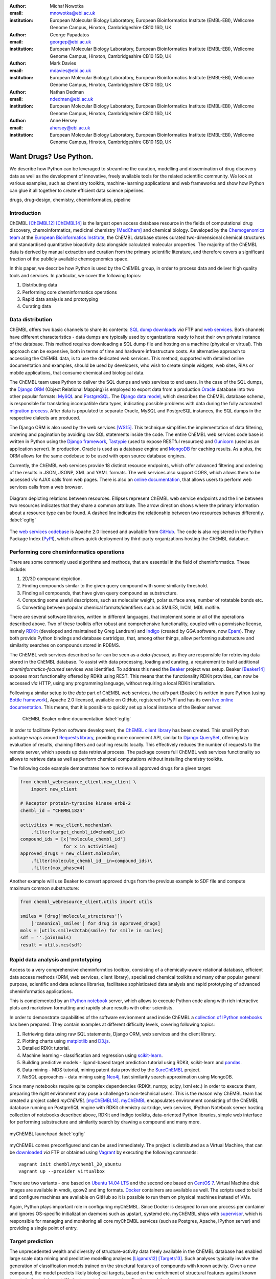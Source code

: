 :author: Michał Nowotka
:email: mnowotka@ebi.ac.uk
:institution: European Molecular Biology Laboratory, European Bioinformatics Institute (EMBL-EBI), Wellcome Genome Campus, Hinxton, Cambridgeshire CB10 1SD, UK

:author: George Papadatos
:email: georgep@ebi.ac.uk
:institution: European Molecular Biology Laboratory, European Bioinformatics Institute (EMBL-EBI), Wellcome Genome Campus, Hinxton, Cambridgeshire CB10 1SD, UK

:author: Mark Davies
:email: mdavies@ebi.ac.uk
:institution: European Molecular Biology Laboratory, European Bioinformatics Institute (EMBL-EBI), Wellcome Genome Campus, Hinxton, Cambridgeshire CB10 1SD, UK

:author: Nathan Dedman
:email: ndedman@ebi.ac.uk
:institution: European Molecular Biology Laboratory, European Bioinformatics Institute (EMBL-EBI), Wellcome Genome Campus, Hinxton, Cambridgeshire CB10 1SD, UK

:author: Anne Hersey
:email: ahersey@ebi.ac.uk
:institution: European Molecular Biology Laboratory, European Bioinformatics Institute (EMBL-EBI), Wellcome Genome Campus, Hinxton, Cambridgeshire CB10 1SD, UK

------------------------------------------------
Want Drugs? Use Python.
------------------------------------------------

.. class:: abstract

   We describe how Python can be leveraged to streamline the curation, 
   modelling and dissemination of drug discovery data as well as the 
   development of innovative, freely available tools for the related 
   scientific community.
   We look at various examples, such as chemistry toolkits, machine-learning
   applications and web frameworks and show how Python can glue it all together
   to create efficient data science pipelines.

.. class:: keywords

   drugs, drug-design, chemistry, cheminformatics, pipeline

Introduction
------------

ChEMBL [ChEMBL12]_ [ChEMBL14]_ is the largest open access database resource in 
the fields of computational drug discovery, chemoinformatics, medicinal 
chemistry [MedChem]_ and chemical biology.
Developed by the `Chemogenomics team`_ at the `European Bioinformatics
Institute`_, the ChEMBL database stores curated two-dimensional chemical
structures and standardised quantitative bioactivity data alongside calculated
molecular properties.
The majority of the ChEMBL data is derived by manual extraction
and curation from the primary scientific literature, and therefore covers a
significant fraction of the publicly available chemogenomics space.

In this paper, we describe how Python is used by the ChEMBL group, in order to 
process data and deliver high quality tools and services.
In particular, we cover the following topics:

1. Distributing data
2. Performing core cheminformatics operations
3. Rapid data analysis and prototyping
4. Curating data


Data distribution
-----------------

ChEMBL offers two basic channels to share its contents: 
`SQL dump downloads`_ *via* FTP and `web services`_.
Both channels have different characteristics - data dumps are typically used by
organizations ready to host their own private instance of the database.
This method requires downloading a SQL dump file and hosting on a
machine (physical or virtual).
This approach can be expensive, both in terms of time and hardware 
infrastructure costs.
An alternative approach to accessing the ChEMBL data, is to use the dedicated 
web services.
This method, supported with detailed online documentation and 
examples, should be used by developers, who wish to create simple widgets, web
sites, RIAs or mobile applications, that consume chemical and biological data.

The ChEMBL team uses Python to deliver the SQL dumps and web services to end 
users.
In the case of the SQL dumps, the `Django ORM`_ (Object Relational Mapping) is 
employed to export data from  a production `Oracle`_ database into two other 
popular formats: `MySQL`_ and `PostgreSQL`_.
The `Django data model`_, which describes the ChEMBL database schema, is
responsible for translating incompatible data types, indicating possible
problems with data during the fully automated `migration process`_.
After data is populated to separate Oracle, MySQL and PostgreSQL instances,
the SQL dumps in the respective dialects are produced.

The Django ORM is also used by the web services [WS15]_.
This technique simplifies the implementation of data filtering, ordering and 
pagination by avoiding raw SQL statements inside the code.
The entire ChEMBL web services code base is written in Python using the 
`Django framework`_, `Tastypie`_ (used to expose RESTful resources) and 
`Gunicorn`_ (used as an application server).
In production, Oracle is used as a database engine and `MongoDB`_ for caching
results.
As a plus, the ORM allows for the same codebase to be used with open source 
database engines.

Currently, the ChEMBL web services provide 18 distinct resource endpoints, 
which offer advanced filtering and ordering of the results in JSON, JSONP, 
XML and YAML formats.
The web services also support CORS, which allows them to be accessed *via* 
AJAX calls from web pages.
There is also an `online documentation`_, that allows users to perform web
services calls from a web browser.

.. figure:: figure2.png
   :align: center
   :scale: 40%
   :figclass: w

   Diagram depicting relations between resources.
   Ellipses represent ChEMBL web service endpoints and the line between two 
   resources indicates that they share a common attribute.
   The arrow direction shows where the primary information about a resource 
   type can be found.
   A dashed line indicates the relationship between two resources behaves 
   differently. :label:`egfig`

The `web services codebase`_ is Apache 2.0 licensed and available from
`GitHub`_.
The code is also registered in the Python Package Index (`PyPI`_), which 
allows quick deployment by third-party organizations hosting the ChEMBL 
database.

Performing core cheminformatics operations
------------------------------------------

There are some commonly used algorithms and methods, that are essential in the
field of cheminformatics.
These include:

1. 2D/3D compound depiction.
2. Finding compounds similar to the given query compound with some similarity
   threshold.
3. Finding all compounds, that have given query compound as substructure.
4. Computing some useful descriptors, such as molecular weight,
   polar surface area, number of rotatable bonds etc.
5. Converting between popular chemical formats/identifiers such as SMILES,
   InChI, MDL molfile.

There are several software libraries, written in different languages, that
implement some or all of the operations described above.
Two of these toolkits offer robust and comprehensive functionality, coupled with 
a permissive license, namely `RDKit`_ (developed and maintained by Greg 
Landrum) and `Indigo`_ (created by GGA software, now `Epam`_). 
They both provide Python bindings and database cartridges, that, among other 
things, allow performing substructure and similarity searches on compounds 
stored in RDBMS.

The ChEMBL web services described so far can be seen as a *data-focused*,
as they are responsible for retrieving data stored in the ChEMBL database.
To assist with data processing, loading and curating, a requirement to build
additional *cheminformatics-focused* services was identified.
To address this need the `Beaker`_ project was setup.
Beaker [Beaker14]_ exposes most functionality offered by RDKit using REST.
This means that the functionality RDKit provides, can now be accessed *via* HTTP, 
using any programming language, without requiring a local RDKit installation.


Following a similar setup to the *data* part of ChEMBL web services, the *utils* 
part (Beaker) is written in pure Python (using `Bottle framework`_), 
Apache 2.0 licensed, available on GitHub, registered to PyPI and has its 
own `live online documentation`_.
This means, that it is possible to quickly set up a local instance of the Beaker
server.

.. figure:: figure1.png
   :scale: 30%

   ChEMBL Beaker online documentation :label:`egfig`

In order to facilitate Python software development, the `ChEMBL client library`_ 
has been created.
This small Python package wraps around `Requests library`_, providing more
convenient API, similar to `Django QuerySet`_, offering lazy evaluation of
results, chaining filters and caching results locally.
This effectively reduces the number of requests to the remote server, which speeds 
up data retrieval process.
The package covers full ChEMBL web services functionality so allows to retrieve
data as well as perform chemical computations without installing chemistry
toolkits.


The following code example demonstrates how to retrieve all approved drugs for 
a given target:

.. code-block:: python

   from chembl_webresource_client.new_client \
       import new_client

   # Receptor protein-tyrosine kinase erbB-2
   chembl_id = "CHEMBL1824"

   activities = new_client.mechanism\
       .filter(target_chembl_id=chembl_id)
   compound_ids = [x['molecule_chembl_id']
                   for x in activities]
   approved_drugs = new_client.molecule\
       .filter(molecule_chembl_id__in=compound_ids)\
       .filter(max_phase=4)

Another example will use Beaker to convert approved drugs from the previous
example to SDF file and compute maximum common substructure:

.. code-block:: python

   from chembl_webresource_client.utils import utils

   smiles = [drug['molecule_structures']\
       ['canonical_smiles'] for drug in approved_drugs]
   mols = [utils.smiles2ctab(smile) for smile in smiles]
   sdf = ''.join(mols)
   result = utils.mcs(sdf)

Rapid data analysis and prototyping
-----------------------------------

Access to a very comprehensive cheminformtics toolbox, consisting of a 
chemically-aware relational database, efficient data access methods 
(ORM, web services, client library), specialized chemical toolkits and 
many other popular general purpose, scientific and data science libraries, 
facilitates sophisticated data analysis and rapid prototyping of 
advanced cheminformatics applications.

This is complemented by an `IPython notebook`_ server, which allows to 
execute Python code along with rich interactive plots and markdown 
formatting and rapidly share results with other scientists.

In order to demonstrate capabilities of the software environment used inside
ChEMBL a `collection of IPython notebooks`_ has been prepared.
They contain examples at different difficulty levels, covering following topics:

1. Retrieving data using raw SQL statements, Django ORM, web services and
   the client library.
2. Plotting charts using `matplotlib`_ and `D3.js`_.
3. Detailed RDKit tutorial.
4. Machine learning - classification and regression using `scikit-learn`_.
5. Building predictive models - ligand-based target prediction tutorial using
   RDKit, scikit-learn and `pandas`_.
6. Data mining - MDS tutorial, mining patent data provided by the `SureChEMBL`_
   project.
7. NoSQL approaches - data mining using `Neo4j`_, fast similarity search
   approximation using MongoDB.

Since many notebooks require quite complex dependencies (RDKit, numpy, scipy,
lxml etc.) in order to execute them, preparing the right environment may pose
a challenge to non-technical users.
This is the reason why ChEMBL team has created a project called *myChEMBL*
[myChEMBL14]_.
`myChEMBL`_ encapsulates environment consisting of the ChEMBL database running
on PostgreSQL engine with RDKit chemistry cartridge, web services, IPython
Notebook server hosting collection of notebooks described above,
RDKit and Indigo toolkits, data-oriented Python libraries, simple web interface
for performing substructure and similarity search by drawing a compound and many
more.

.. figure:: figure3.png
   :align: center
   :scale: 30%
   :figclass: w

   myChEMBL launchpad :label:`egfig`

myChEMBL comes preconfigured and can be used immediately.
The project is distributed as a Virtual Machine, that can be `downloaded`_ *via*
FTP or obtained using `Vagrant`_ by executing the following commands::


   vagrant init chembl/mychembl_20_ubuntu
   vagrant up --provider virtualbox


There are two variants - one based on `Ubuntu 14.04 LTS`_ and the second
one based on `CentOS 7`_.
Virtual Machine disk images are available in vmdk, qcow2 and img formats.
`Docker`_ containers are available as well.
The scripts used to build and configure machines are available on GitHub so it
is possible to run them on physical machines instead of VMs.

Again, Python plays important role in configuring myChEMBL.
Since Docker is designed to run one process per container and ignores
OS-specific initialization daemons such as upstart, systemd etc. myChEMBL ships
with `supervisor`_, which is responsible for managing and monitoring all core
myChEMBL services (such as Postgres, Apache, IPython server) and providing a
single point of entry.


Target prediction
-----------------

The unprecedented wealth and diversity of structure-activity data freely 
available in the ChEMBL database has enabled large scale data mining and 
predictive modelling analyses [Ligands12]_ [Targets13]_. 
Such analyses typically involve the generation of classification models trained 
on the structural features of compounds with known activity. 
Given a new compound, the model predicts likely biological targets, based 
on the enrichment of structural features against known targets in the training set. 
We implemented our own classification model using:

1. a carefully selected subset of ChEMBL as a training set stored as a pandas dataframe, 
2. structural features computed by RDKit, 
3. the naive Bayesian classification method implemented in scikit-learn.

As a result, ChEMBL provides both predictions of likely targets for known drug 
compounds available online 
(e.g. in https://www.ebi.ac.uk/chembl/compound/inspect/CHEMBL502), along with the 
models themselves available to download 
(ftp://ftp.ebi.ac.uk/pub/databases/chembl/target_predictions/). 
This is complemented with an IPython Notebook tutorial on using these models and 
getting predictions for arbitrary input structures. 

Furthermore, similar models have been used in a publicly available web application 
called `ADME SARfari`_ [Sarfari]_.
This resource allows cross-species target prediction and comparison of ADME 
(Absorption, Distribution, Metabolism, and Excretion) related targets for a particular 
compound or protein sequence.
The application uses `SQLAlchemy`_ as an ORM, contained within a web framework 
(`Pyramid`_ & `Cornice`_) to provide an API and HTML5 interactive user interface.


Curation of data
----------------

Supporting and automating the process of extracting and curating data from scientific 
publications is another area where Python plays a pivotal role.
The ChEMBL team is currently working on a web application, that can aid in-house
expert curators with this challenging and time-consuming process.
The application can open a scientific publication in PDF format or a scanned
document and extract compounds presented as images or identifiers.
The extracted compounds are presented to the user in order to correct possible
errors and save them to database.
The system can detect compounds already existing in database and take
appropriate action.

.. figure:: figure4.png
   :align: center
   :scale: 30%
   :figclass: w

   Extracting data from a scientific publication. :label:`egfig`

In addition to processing scientific papers and images, curation interface can 
handle the most popular chemical formats, such as SDF files, MDL molfiles, 
SMILES and InChIs.
`Celery`_ is used as a synchronous task queue for performing the necessary
chemistry calculations when a new compound is inserted or updated.
This system allows a chemical curator to focus on domain specific tasks and no 
longer interact directly with the database, using raw SQL statements, which can 
be hard to master and difficult to debug.

Discussion
----------

Python has become an essential technology requirement of the core activities 
undertaken by ChEMBL group, in order to streamline data distribution, curation 
and analysis in the field of computational drug discovery.
The tools built using Python are robust, flexible and web friendly,
which makes them ideal for collaborating in a scientific environment.
As an interpreted, dynamically typed scripting language, Python is ideal for
prototyping diverse computing solutions and applications.
The combination of a plethora of powerful general purpose and scientific libraries, 
that Python has at its disposal, (e.g. scikit-learn, pandas, matplotlib), along 
with domain specific toolkits (e.g. RDKit), collaborative platforms 
(e.g. IPython Notebooks) and web frameworks (e.g. Django), provides a complete 
and versatile scientific computing ecosystem.

Acknowledgments
---------------

We acknowledge the following people, projects and communities, without whom
the projects described above would not have been possible:

1. Greg Landrum and the RDKit community (http://www.rdkit.org/)
2. Francis Atkinson, Gerard van Westen and all former and current
   members of the ChEMBL group.
3. All ChEMBL users, in particular those who have contacted chembl-help and
   suggested enhancements to the existing services

References
----------
.. [ChEMBL12] A. Gaulton. *ChEMBL: a large-scale bioactivity database for drug discovery*,
           Nucl. Acids Res., 40(database issue):D1100–D1107, January 2012.
.. [ChEMBL14] A.P. Bento. *The ChEMBL bioactivity database: an update*,
           Nucl. Acids Res., 42(D1):D1083-D1090, January 2014.
.. [MedChem] G. Papadatos. *The ChEMBL database: a taster for medicinal chemists*,
           Future Med Chem., 6(4):361-364, March 2014.         
.. [WS15] M. Davies. *ChEMBL web services: streamlining access to drug discovery data and utilities*,
           Nucl. Acids Res., April 2015.
.. [Beaker14] M. Nowotka. *ChEMBL Beaker: A Lightweight Web Framework Providing Robust and Extensible Cheminformatics Services*,
           Challenges, 5(2):444-449, November 2014.
.. [myChEMBL14] M. Davies. *myChEMBL: A Virtual Platform for Distributing Cheminformatics Tools and Open Data*,
           Challenges, 5(2):334-337, November 2014.
.. [Ligands12] J. Besnard. *Automated design of ligands to polypharmacological profiles*,
           Nature, 492(7428):215–220, December 2012.
.. [Targets13] F. Martínez-Jiménez. *Target Prediction for an Open Access Set of Compounds Active against Mycobacterium tuberculosis*,
           PLoS Comput Biol, 9(10): e1003253, October 2013.
.. [Sarfari] M. Davies. *ADME SARfari: comparative genomics of drug metabolizing systems*,
           Bioinformatics, 31(10):1695-7, May 2015.    


.. _European Bioinformatics Institute: http://www.ebi.ac.uk/
.. _Chemogenomics team: https://www.ebi.ac.uk/chembl/
.. _SQL dump downloads: https://www.ebi.ac.uk/chembl/downloads
.. _web services: https://www.ebi.ac.uk/chembl/ws
.. _Django ORM: https://docs.djangoproject.com/en/1.8/topics/db/queries/
.. _Oracle: http://www.oracle.com/technetwork/database/enterprise-edition/overview/index.html
.. _MySQL: https://www.mysql.com/
.. _PostgreSQL: http://www.postgresql.org/
.. _Django data model: https://github.com/chembl/chembl_migration_model
.. _migration process: https://github.com/chembl/chembl_migrate
.. _Django framework: https://www.djangoproject.com/
.. _Tastypie: https://django-tastypie.readthedocs.org/en/latest/
.. _Gunicorn: http://gunicorn.org/
.. _MongoDB: https://www.mongodb.org/
.. _online documentation: https://www.ebi.ac.uk/chembl/api/data/docs
.. _live online documentation: https://www.ebi.ac.uk/chembl/api/utils/docs
.. _GitHub: https://github.com
.. _web services codebase: https://github.com/chembl/chembl_webservices_2
.. _PyPI: https://pypi.python.org/pypi
.. _RDKit: http://www.rdkit.org/
.. _Indigo: https://github.com/ggasoftware/indigo
.. _Epam: http://www.epam.com/
.. _Beaker: https://github.com/chembl/chembl_beaker
.. _Bottle framework: http://bottlepy.org/docs/dev/index.html
.. _ChEMBL client library: https://github.com/chembl/chembl_webresource_client
.. _Requests library: http://www.python-requests.org/en/latest/
.. _Django QuerySet: https://docs.djangoproject.com/en/1.8/ref/models/querysets/
.. _IPython notebook: http://ipython.org/notebook.html
.. _collection of IPython notebooks: https://github.com/chembl/mychembl/tree/master/ipython_notebooks
.. _matplotlib: http://matplotlib.org/
.. _D3.js: http://d3js.org/
.. _scikit-learn: http://scikit-learn.org/stable/
.. _pandas: http://pandas.pydata.org/
.. _SureChEMBL: https://www.surechembl.org/search/
.. _Neo4j: http://neo4j.com/
.. _myChEMBL: https://github.com/chembl/mychembl/
.. _downloaded: ftp://ftp.ebi.ac.uk/pub/databases/chembl/VM/myChEMBL/releases/myChEMBL-20_0/
.. _Vagrant: https://www.vagrantup.com/
.. _Ubuntu 14.04 LTS: http://releases.ubuntu.com/14.04/
.. _CentOS 7: https://www.centos.org/
.. _Docker: https://www.docker.com/
.. _supervisor: http://supervisord.org/
.. _Celery: http://www.celeryproject.org/
.. _ADME SARfari: https://www.ebi.ac.uk/chembl/admesarfari
.. _SQLAlchemy: http://www.sqlalchemy.org/
.. _Pyramid: http://www.pylonsproject.org/
.. _Cornice: https://cornice.readthedocs.org/en/latest/
